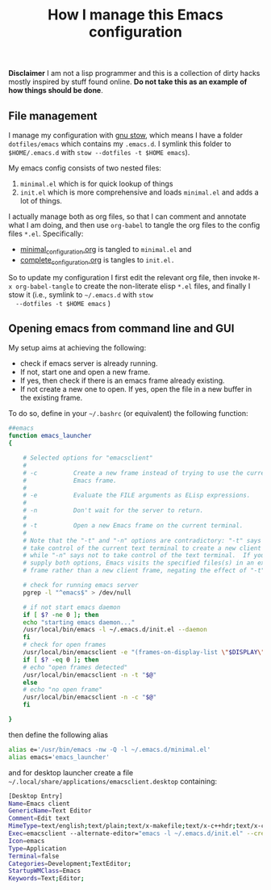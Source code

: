 #+Title: How I manage this Emacs configuration

 *Disclaimer* I am not a lisp programmer and this is a collection
 of dirty hacks mostly inspired by stuff found online. *Do not take this
 as an example of how things should be done*.

** File management

 I manage my configuration with [[https://www.gnu.org/software/stow/][gnu stow]], which means I have a folder
 =dotfiles/emacs= which contains my =.emacs.d=. I symlink this folder to
 =$HOME/.emacs.d= with =stow --dotfiles -t $HOME emacs=).

 My emacs config consists of two nested files:

  1) =minimal.el= which is for quick lookup of things
  2) =init.el= which is more comprehensive and loads =minimal.el= and adds a
     lot of things.

 I actually manage both as org files, so that I can comment and
 annotate what I am doing, and then use =org-babel= to tangle the org
 files to the config files =*.el=. Specifically:

  - [[file:minimal_configuration.org][minimal_configuration.org]] is tangled to =minimal.el= and
  - [[file:complete_configuration.org][complete_configuration.org]] is tangles to =init.el.=

  So to update my configuration I first edit the relevant org file, then
  invoke =M-x org-babel-tangle= to create the non-literate elisp =*.el=
  files, and finally I stow it (i.e., symlink to =~/.emacs.d= with =stow
  --dotfiles -t $HOME emacs= )

** Opening emacs from command line and GUI

 My setup aims at achieving the following:

  - check if emacs server is already running.
  - If not, start one and open a new frame.
  - If yes, then check if there is an emacs frame already existing.
  - If not create a new one to open. If yes, open the file in a new buffer in the existing frame.

 To do so, define in your =~/.bashrc= (or equivalent) the following function:

 #+begin_src bash
##emacs
function emacs_launcher
{

    # Selected options for "emacsclient"
    #
    # -c          Create a new frame instead of trying to use the current
    #             Emacs frame.
    #
    # -e          Evaluate the FILE arguments as ELisp expressions.
    #
    # -n          Don't wait for the server to return.
    #
    # -t          Open a new Emacs frame on the current terminal.
    #
    # Note that the "-t" and "-n" options are contradictory: "-t" says to
    # take control of the current text terminal to create a new client frame,
    # while "-n" says not to take control of the text terminal.  If you
    # supply both options, Emacs visits the specified files(s) in an existing
    # frame rather than a new client frame, negating the effect of "-t".

    # check for running emacs server
    pgrep -l "^emacs$" > /dev/null

    # if not start emacs daemon
    if [ $? -ne 0 ]; then
	echo "starting emacs daemon..."
	/usr/local/bin/emacs -l ~/.emacs.d/init.el --daemon
    fi
    # check for open frames
    /usr/local/bin/emacsclient -e "(frames-on-display-list \"$DISPLAY\")" &>/dev/null
    if [ $? -eq 0 ]; then
	# echo "open frames detected"
	/usr/local/bin/emacsclient -n -t "$@"
    else
	# echo "no open frame"
	/usr/local/bin/emacsclient -n -c "$@"
    fi

}
 #+end_src

 then define the following alias

 #+begin_src bash
 alias e='/usr/bin/emacs -nw -Q -l ~/.emacs.d/minimal.el'
 alias emacs='emacs_launcher'
 #+end_src

 and for desktop launcher create a file =~/.local/share/applications/emacsclient.desktop= containing:

 #+begin_src bash
 [Desktop Entry]
 Name=Emacs client
 GenericName=Text Editor
 Comment=Edit text
 MimeType=text/english;text/plain;text/x-makefile;text/x-c++hdr;text/x-c++src;text/x-chdr;text/x-csrc;text/x-java;text/x-moc;text/x-pascal;text/x-tcl;text/x-tex;application/x-shellscript;text/x-c;text/x-c++;
 Exec=emacsclient --alternate-editor="emacs -l ~/.emacs.d/init.el" --create-frame %F
 Icon=emacs
 Type=Application
 Terminal=false
 Categories=Development;TextEditor;
 StartupWMClass=Emacs
 Keywords=Text;Editor;
 #+end_src
